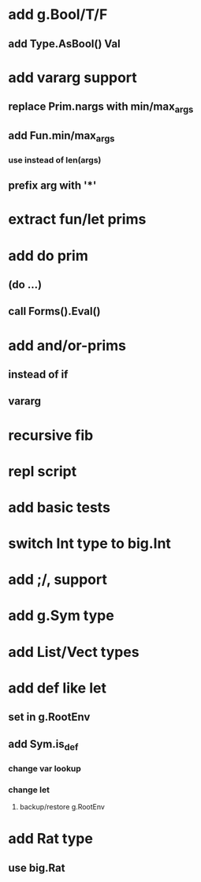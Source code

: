 * add g.Bool/T/F
** add Type.AsBool() Val
* add vararg support
** replace Prim.nargs with min/max_args
** add Fun.min/max_args
*** use instead of len(args)
** prefix arg with '*'

* extract fun/let prims
* add do prim
** (do ...)
** call Forms().Eval()
* add and/or-prims
** instead of if
** vararg
* recursive fib
* repl script
* add basic tests
* switch Int type to big.Int
* add ;/, support
* add g.Sym type
* add List/Vect types
* add def like let
** set in g.RootEnv
** add Sym.is_def
*** change var lookup
*** change let
**** backup/restore g.RootEnv 
* add Rat type
** use big.Rat
